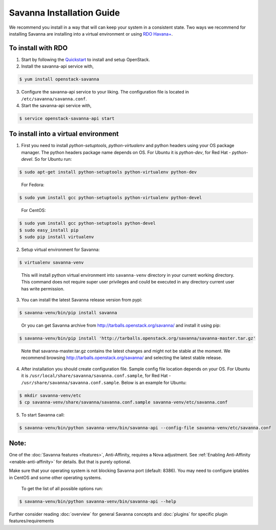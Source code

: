 Savanna Installation Guide
==========================

We recommend you install in a way that will can keep your system in a
consistent state. Two ways we recommend for installing Savanna are
installing into a virtual environment or using `RDO Havana+
<http://openstack.redhat.com/>`_.

To install with RDO
-------------------

1. Start by following the `Quickstart
   <http://openstack.redhat.com/Quickstart>`_ to install and setup
   OpenStack.

2. Install the savanna-api service with,

.. sourcecode:: console

     $ yum install openstack-savanna
..

3. Configure the savanna-api service to your liking. The configuration
   file is located in ``/etc/savanna/savanna.conf``.

4. Start the savanna-api service with,

.. sourcecode:: console

     $ service openstack-savanna-api start
..


To install into a virtual environment
-------------------------------------

1. First you need to install `python-setuptools`, `python-virtualenv` and python headers using your
   OS package manager. The python headers package name depends on OS. For Ubuntu it is `python-dev`,
   for Red Hat - `python-devel`. So for Ubuntu run:

.. sourcecode:: console

    $ sudo apt-get install python-setuptools python-virtualenv python-dev
..

   For Fedora:

.. sourcecode:: console

    $ sudo yum install gcc python-setuptools python-virtualenv python-devel
..

   For CentOS:

.. sourcecode:: console

    $ sudo yum install gcc python-setuptools python-devel
    $ sudo easy_install pip
    $ sudo pip install virtualenv

2. Setup virtual environment for Savanna:

.. sourcecode:: console

    $ virtualenv savanna-venv
..

   This will install python virtual environment into ``savanna-venv`` directory
   in your current working directory. This command does not require super
   user privileges and could be executed in any directory current user has
   write permission.

3. You can install the latest Savanna release version from pypi:

.. sourcecode:: console

    $ savanna-venv/bin/pip install savanna
..

   Or you can get Savanna archive from `<http://tarballs.openstack.org/savanna/>`_ and install it using pip:

.. sourcecode:: console

    $ savanna-venv/bin/pip install 'http://tarballs.openstack.org/savanna/savanna-master.tar.gz'
..

   Note that savanna-master.tar.gz contains the latest changes and might not be stable at the moment.
   We recommend browsing `<http://tarballs.openstack.org/savanna/>`_ and selecting the latest stable release.

4. After installation you should create configuration file. Sample config file location
   depends on your OS. For Ubuntu it is ``/usr/local/share/savanna/savanna.conf.sample``,
   for Red Hat - ``/usr/share/savanna/savanna.conf.sample``. Below is an example for Ubuntu:

.. sourcecode:: console

    $ mkdir savanna-venv/etc
    $ cp savanna-venv/share/savanna/savanna.conf.sample savanna-venv/etc/savanna.conf

5. To start Savanna call:

.. sourcecode:: console

    $ savanna-venv/bin/python savanna-venv/bin/savanna-api --config-file savanna-venv/etc/savanna.conf
..


Note:
-----
One of the :doc:`Savanna features <features>`, Anti-Affinity, requires a Nova adjustment.
See :ref:`Enabling Anti-Affinity <enable-anti-affinity>` for details. But that is purely optional.


Make sure that your operating system is not blocking Savanna port (default: 8386).
You may need to configure iptables in CentOS and some other operating systems.

   To get the list of all possible options run:

.. sourcecode:: console

    $ savanna-venv/bin/python savanna-venv/bin/savanna-api --help


Further consider reading :doc:`overview` for general Savanna concepts and
:doc:`plugins` for specific plugin features/requirements
